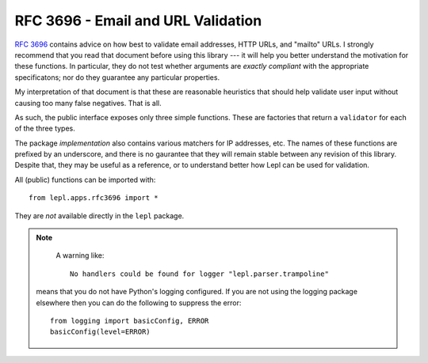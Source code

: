 
.. index:: RFC 3696
.. _rfc3696:

RFC 3696 - Email and URL Validation
===================================

`RFC 3696 <http://www.faqs.org/rfcs/rfc3696.html>`_ contains advice on how
best to validate email addresses, HTTP URLs, and "mailto" URLs.  I strongly
recommend that you read that document before using this library --- it will
help you better understand the motivation for these functions.  In particular,
they do not test whether arguments are *exactly compliant* with the
appropriate specificatons; nor do they guarantee any particular properties.

My interpretation of that document is that these are reasonable heuristics
that should help validate user input without causing too many false negatives.
That is all.

As such, the public interface exposes only three simple functions.  These are
factories that return a ``validator`` for each of the three types.

.. _validator:
.. function:: validator(value : string) -> bool
   :noindex:

   A function which, given a string, returns either ``True`` (in which case
   the value is consistent wth RFC 3696) or ``False`` (inconsistent).

The package *implementation* also contains various matchers for IP addresses,
etc.  The names of these functions are prefixed by an underscore, and there is
no gaurantee that they will remain stable between any revision of this
library.  Despite that, they may be useful as a reference, or to understand
better how Lepl can be used for validation.

.. module:: lepl.apps.rfc3696
   :synopsis: Validate email, HTTP and mailto URLs.
.. moduleauthor:: Andrew Cooke <andrew@acooke.org>

All (public) functions can be imported with::

  from lepl.apps.rfc3696 import *

They are *not* available directly in the ``lepl`` package.

.. function:: Email() -> validator

   ``Email()``: Generate a
   `validator` for email addresses.

.. function:: HttpUrl() -> validator

   ``HttpUrl()``: Generate a
   `validator` for HTTP URLs.

.. function:: MailToUrl() -> validator

   ``MailToUrl()``: Generate a
   `validator` for "mailto" URLs.

.. note::

   A warning like::

     No handlers could be found for logger "lepl.parser.trampoline"

  means that you do not have Python's logging configured.  If you are not
  using the logging package elsewhere then you can do the following to
  suppress the error::

     from logging import basicConfig, ERROR
     basicConfig(level=ERROR)
